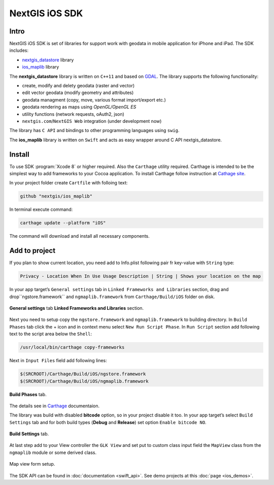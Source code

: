 .. sectionauthor:: Dmitry Baryshnikov <dmitry.baryshnikov@nextgis.com>
.. NextGIS Mobile iOS SDK

NextGIS iOS SDK
================

Intro
----------

NextGIS iOS SDK is set of libraries for support work with geodata in mobile application for iPhone and iPad. The SDK includes:

* `nextgis_datastore <https://github.com/nextgis/nextgis_datastore>`_ library
* `ios_maplib <https://github.com/nextgis/ios_maplib>`_ library

The **nextgis_datastore** library is written on ``С++11`` and based on `GDAL <http://gdal.org/>`_. The library supports the following functionality:

* create, modify and delety geodata (raster and vector)
* edit vector geodata (modify geometry and attributes)
* geodata managment (copy, move, various format import/export etc.)
* geodata rendering as maps using `OpenGL/OpenGL ES`
* utility functions (network requests, oAuth2, json)
* ``nextgis.com``/``NextGIS Web`` integration (under development now)

The library has ``С API`` and bindings to other programming languages using ``swig``. 

The **ios_maplib** library is written on ``Swift`` and acts as easy wrapper around C API nextgis_datastore.

Install
----------

To use SDK :program:`Xcode 8` or higher required. Also the ``Carthage`` utility required.  Carthage is intended to be the simplest way to add frameworks to your Cocoa application. To install Carthage follow instruction at `Cathage site <https://github.com/Carthage/Carthage/>`_. 

In your project folder create ``Cartfile`` with folloing text:

.. code-block:: bash

   github "nextgis/ios_maplib"

In terminal execute command:

.. code-block:: bash

   carthage update --platform "iOS"

The command will download and install all necessary components.

Add to project
----------------------

If you plan to show current location, you need add to Info.plist following pair fr key-value with ``String`` type:

.. code-block:: bash
   
   Privacy - Location When In Use Usage Description | String | Shows your location on the map
   
In your app target’s ``General settings`` tab in ``Linked Frameworks and Libraries`` section, drag and drop``ngstore.framework`` and ``ngmaplib.framework`` from ``Carthage/Build/iOS`` folder on disk.

.. figure:: _static/linked_frameworks_xcode.png
   :name: ngmobdev_linked_frameworks_xcode
   :align: center
   :width: 15cm

   **General settings** tab **Linked Frameworks and Libraries** section.

Next you need to setup copy the ``ngstore.framework`` and ``ngmaplib.framework`` to building directory. In ``Build Phases`` tab click the + icon and in context menu select ``New Run Script Phase``. In  
``Run Script`` section add following text to the script area below the ``Shell``:

.. code-block:: bash

   /usr/local/bin/carthage copy-frameworks

Next in ``Input Files`` field add following lines:

.. code-block:: bash

   $(SRCROOT)/Carthage/Build/iOS/ngstore.framework
   $(SRCROOT)/Carthage/Build/iOS/ngmaplib.framework
   
.. figure:: _static/build_run_script_xcode.png
   :name: ngmobdev_build_run_script_xcode
   :align: center
   :width: 15cm   
   
   **Build Phases** tab.

The details see in `Carthage <https://github.com/Carthage/Carthage/>`_ documentaion.

The library was build with disabled **bitcode** option, so in your project disable it too. In your app target’s select ``Build Settings`` tab and for both build types (**Debug** and **Release**) set option ``Enable bitcode NO``. 

.. figure:: _static/bitcode_disable_xcode.png
   :name: ngmobdev_bitcode_disable_xcode
   :align: center
   :width: 15cm   
   
   **Build Settings** tab.

At last step add to your View controller the ``GLK View`` and set put to custom class input field the ``MapView`` class from the ``ngmaplib`` module or some derived class.

.. figure:: _static/storyboard_xcode.png
   :name: ngmobdev_storyboard_xcode
   :align: center
   :width: 15cm  
   
   Map view form setup.

The SDK API can be found in :doc:`documentation <swift_api>`.
See demo projects at this :doc:`page <ios_demos>`.

